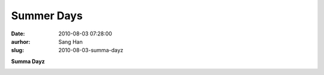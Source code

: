 Summer Days
###########
:date: 2010-08-03 07:28:00
:aurhor: Sang Han
:slug: 2010-08-03-summa-dayz

**Summa Dayz**

|image0|

|image1|

|image2|

|image3|

|image4|

.. |image0| image:: {filename}/img/tumblr/tumblr_l6kyusbT1C1qbyrnao1_1280.jpg
.. |image1| image:: {filename}/img/tumblr/tumblr_l6kyusbT1C1qbyrnao2_1280.jpg
.. |image2| image:: {filename}/img/tumblr/tumblr_l6kyusbT1C1qbyrnao3_1280.jpg
.. |image3| image:: {filename}/img/tumblr/tumblr_l6kyusbT1C1qbyrnao4_1280.jpg
.. |image4| image:: {filename}/img/tumblr/tumblr_l6kyusbT1C1qbyrnao5_1280.jpg
